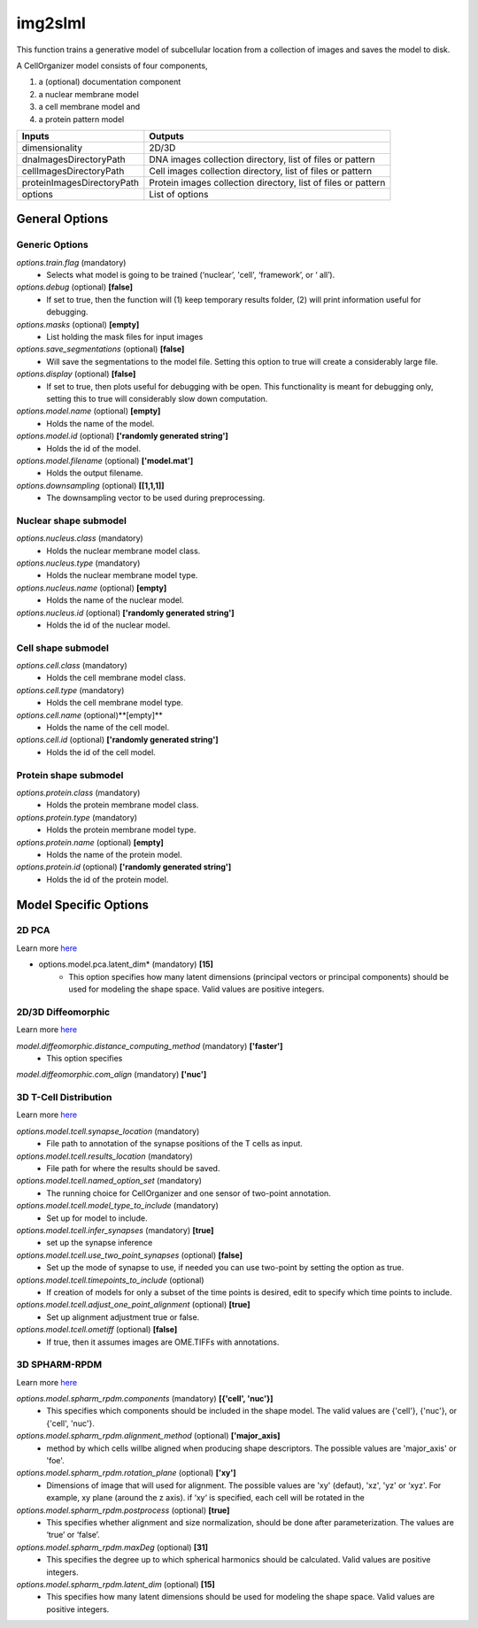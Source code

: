 img2slml
********
This function trains a generative model of subcellular location from a
collection of images and saves the model to disk.

A CellOrganizer model consists of four components,

1) a (optional) documentation component
2) a nuclear membrane model
3) a cell membrane model and
4) a protein pattern model

=============================  ===============================================================
        Inputs                                             Outputs
=============================  ===============================================================
  dimensionality                2D/3D
  dnaImagesDirectoryPath        DNA images collection directory, list of files or pattern
  cellImagesDirectoryPath       Cell images collection directory, list of files or pattern
  proteinImagesDirectoryPath    Protein images collection directory, list of files or pattern
  options                       List of options
=============================  ===============================================================


General Options
================

Generic Options
^^^^^^^^^^^^^^^

*options.train.flag* (mandatory)
    * Selects what model is going to be trained (‘nuclear’, 'cell', ‘framework’, or ‘  all’).

*options.debug* (optional) **[false]**
    * If set to true, then the function will (1) keep temporary results folder, (2) will print information useful for debugging.

*options.masks* (optional) **[empty]**
    * List holding the mask files for input images

*options.save_segmentations* (optional) **[false]**
    * Will save the segmentations to the model file. Setting this option to true will create a considerably large file.

*options.display* (optional) **[false]**
    * If set to true, then plots useful for debugging with be open. This functionality is meant for debugging only, setting this to true will considerably slow down computation.

*options.model.name* (optional) **[empty]**
    * Holds the name of the model.

*options.model.id* (optional) **['randomly generated string']**
    * Holds the id of the model.

*options.model.filename* (optional) **['model.mat']**
    * Holds the output filename.

*options.downsampling* (optional) **[[1,1,1]]**
    * The downsampling vector to be used during preprocessing.


Nuclear shape submodel
^^^^^^^^^^^^^^^^^^^^^^
*options.nucleus.class* (mandatory)
    * Holds the nuclear membrane model class.

*options.nucleus.type* (mandatory)
    * Holds the nuclear membrane model type.

*options.nucleus.name* (optional) **[empty]**
    * Holds the name of the nuclear model.

*options.nucleus.id* (optional) **['randomly generated string']**
    * Holds the id of the nuclear model.

Cell shape submodel
^^^^^^^^^^^^^^^^^^^
*options.cell.class* (mandatory)
    * Holds the cell membrane model class.

*options.cell.type* (mandatory)
    * Holds the cell membrane model type.

*options.cell.name* (optional)**[empty]**
    * Holds the name of the cell model.

*options.cell.id* (optional) **['randomly generated string']**
    * Holds the id of the cell model.


Protein shape submodel
^^^^^^^^^^^^^^^^^^^^^^
*options.protein.class* (mandatory)
    * Holds the protein membrane model class.

*options.protein.type* (mandatory)
    * Holds the protein membrane model type.

*options.protein.name* (optional) **[empty]**
    * Holds the name of the protein model.

*options.protein.id* (optional) **['randomly generated string']**
    * Holds the id of the protein model.


Model Specific Options
======================

2D PCA
^^^^^^^^^^^^^^^^^^^
Learn more `here <https://academic.oup.com/bioinformatics/advance-article/doi/10.1093/bioinformatics/bty983/5232995>`_

* options.model.pca.latent_dim* (mandatory) **[15]**
    * This option specifies how many latent dimensions (principal vectors or principal components) should be used for modeling the shape space.  Valid values are positive integers.

2D/3D Diffeomorphic
^^^^^^^^^^^^^^^^^^^
Learn more `here <http://murphylab.web.cmu.edu/publications/144-rohde2008.pdf>`_

*model.diffeomorphic.distance_computing_method* (mandatory) **['faster']**
    * This option specifies

*model.diffeomorphic.com_align* (mandatory) **['nuc']**

3D T-Cell Distribution
^^^^^^^^^^^^^^^^^^^
Learn more `here <https://link.springer.com/protocol/10.1007/978-1-4939-6881-7_25>`_

*options.model.tcell.synapse_location* (mandatory)
    * File path to annotation of the synapse positions of the T cells as input.

*options.model.tcell.results_location* (mandatory)
    * File path for where the results should be saved.

*options.model.tcell.named_option_set* (mandatory)
    * The running choice for CellOrganizer and one sensor of two-point annotation.

*options.model.tcell.model_type_to_include* (mandatory)
    * Set up for model to include.

*options.model.tcell.infer_synapses* (mandatory) **[true]**
    * set up  the synapse inference

*options.model.tcell.use_two_point_synapses* (optional) **[false]**
    * Set up the mode of synapse to use, if needed you can use two-point by setting the option as true.

*options.model.tcell.timepoints_to_include* (optional)
    * If creation of models for only a subset of the time points is desired, edit to specify which time points to include.

*options.model.tcell.adjust_one_point_alignment* (optional) **[true]**
    * Set up alignment adjustment true or false.

*options.model.tcell.ometiff* (optional) **[false]**
    * If true, then it assumes images are OME.TIFFs with annotations.

3D SPHARM-RPDM
^^^^^^^^^^^^^^^^^^^
Learn more `here <https://link.springer.com/protocol/10.1007%2F978-1-4939-9102-0_11>`_

*options.model.spharm_rpdm.components* (mandatory) **[{'cell', 'nuc'}]**
    * This specifies which components should be included in the shape model. The valid values are {'cell'}, {'nuc'}, or {'cell', 'nuc'}.

*options.model.spharm_rpdm.alignment_method* (optional) **['major_axis]**
    * method by which cells willbe aligned when producing shape descriptors. The possible values are 'major_axis' or 'foe'.

*options.model.spharm_rpdm.rotation_plane* (optional) **['xy']**
    * Dimensions of image that will used for alignment. The possible values are 'xy' (defaut), 'xz', 'yz' or ‘xyz'. For example, xy plane (around the z axis). if ‘xy‘ is specified, each cell will be rotated in the

*options.model.spharm_rpdm.postprocess* (optional) **[true]**
    * This specifies whether alignment and size normalization, should be done after parameterization. The values are ‘true’ or ‘false’.

*options.model.spharm_rpdm.maxDeg* (optional) **[31]**
    * This specifies the degree up to which spherical harmonics should be calculated. Valid values are positive integers.

*options.model.spharm_rpdm.latent_dim* (optional) **[15]**
    * This specifies how many latent dimensions should be used for modeling the shape space. Valid values are positive integers.
